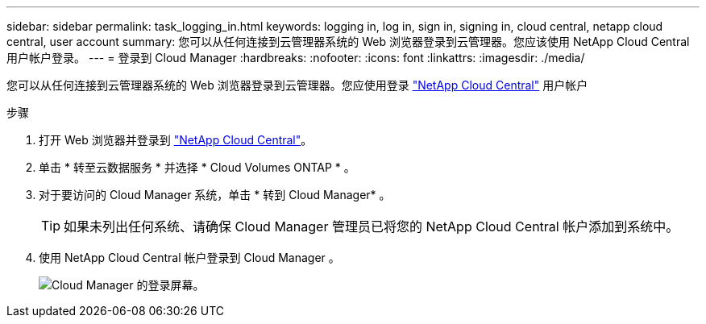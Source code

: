 ---
sidebar: sidebar 
permalink: task_logging_in.html 
keywords: logging in, log in, sign in, signing in, cloud central, netapp cloud central, user account 
summary: 您可以从任何连接到云管理器系统的 Web 浏览器登录到云管理器。您应该使用 NetApp Cloud Central 用户帐户登录。 
---
= 登录到 Cloud Manager
:hardbreaks:
:nofooter: 
:icons: font
:linkattrs: 
:imagesdir: ./media/


[role="lead"]
您可以从任何连接到云管理器系统的 Web 浏览器登录到云管理器。您应使用登录 https://cloud.netapp.com["NetApp Cloud Central"^] 用户帐户

.步骤
. 打开 Web 浏览器并登录到 https://cloud.netapp.com["NetApp Cloud Central"^]。
. 单击 * 转至云数据服务 * 并选择 * Cloud Volumes ONTAP * 。
. 对于要访问的 Cloud Manager 系统，单击 * 转到 Cloud Manager* 。
+

TIP: 如果未列出任何系统、请确保 Cloud Manager 管理员已将您的 NetApp Cloud Central 帐户添加到系统中。

. 使用 NetApp Cloud Central 帐户登录到 Cloud Manager 。
+
image:screenshot_login.gif["Cloud Manager 的登录屏幕。"]


